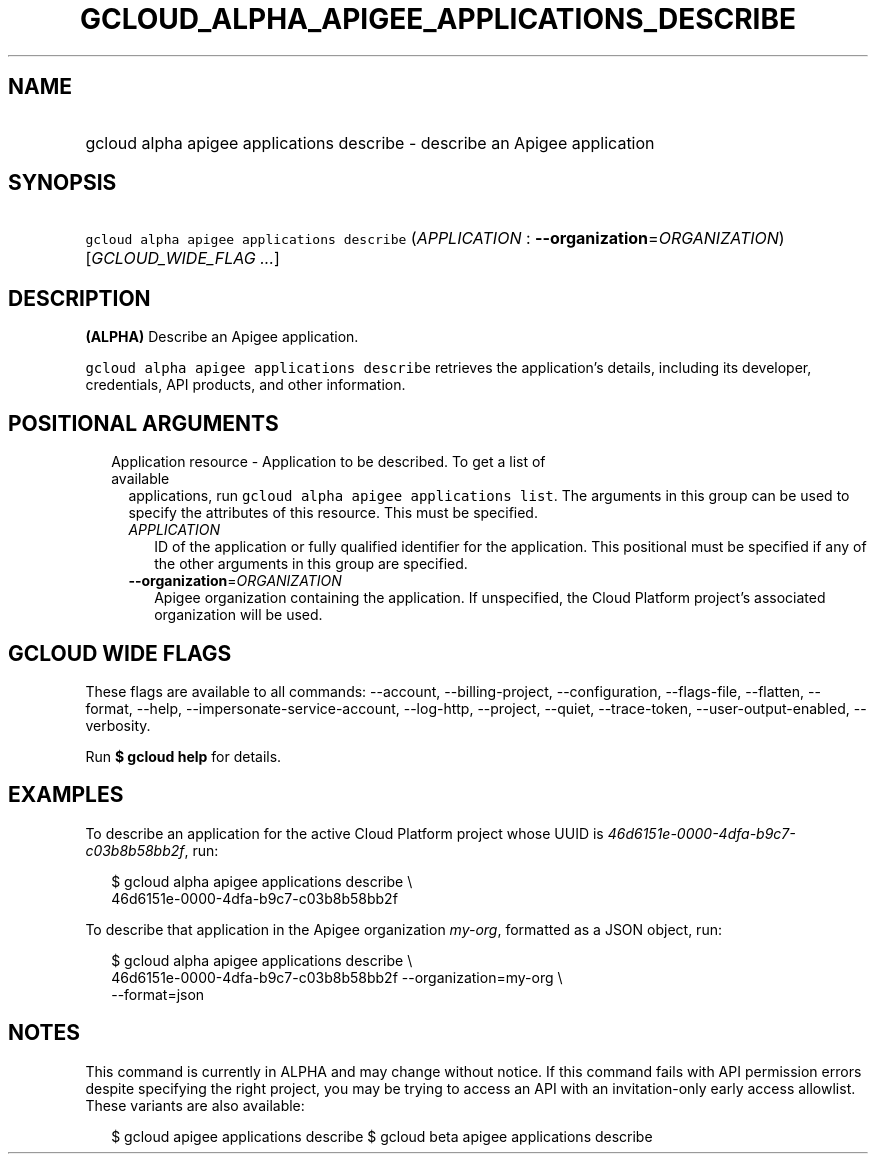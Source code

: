 
.TH "GCLOUD_ALPHA_APIGEE_APPLICATIONS_DESCRIBE" 1



.SH "NAME"
.HP
gcloud alpha apigee applications describe \- describe an Apigee application



.SH "SYNOPSIS"
.HP
\f5gcloud alpha apigee applications describe\fR (\fIAPPLICATION\fR\ :\ \fB\-\-organization\fR=\fIORGANIZATION\fR) [\fIGCLOUD_WIDE_FLAG\ ...\fR]



.SH "DESCRIPTION"

\fB(ALPHA)\fR Describe an Apigee application.

\f5gcloud alpha apigee applications describe\fR retrieves the application's
details, including its developer, credentials, API products, and other
information.



.SH "POSITIONAL ARGUMENTS"

.RS 2m
.TP 2m

Application resource \- Application to be described. To get a list of available
applications, run \f5gcloud alpha apigee applications list\fR. The arguments in
this group can be used to specify the attributes of this resource. This must be
specified.

.RS 2m
.TP 2m
\fIAPPLICATION\fR
ID of the application or fully qualified identifier for the application. This
positional must be specified if any of the other arguments in this group are
specified.

.TP 2m
\fB\-\-organization\fR=\fIORGANIZATION\fR
Apigee organization containing the application. If unspecified, the Cloud
Platform project's associated organization will be used.


.RE
.RE
.sp

.SH "GCLOUD WIDE FLAGS"

These flags are available to all commands: \-\-account, \-\-billing\-project,
\-\-configuration, \-\-flags\-file, \-\-flatten, \-\-format, \-\-help,
\-\-impersonate\-service\-account, \-\-log\-http, \-\-project, \-\-quiet,
\-\-trace\-token, \-\-user\-output\-enabled, \-\-verbosity.

Run \fB$ gcloud help\fR for details.



.SH "EXAMPLES"

To describe an application for the active Cloud Platform project whose UUID is
\f5\fI46d6151e\-0000\-4dfa\-b9c7\-c03b8b58bb2f\fR\fR, run:

.RS 2m
$ gcloud alpha apigee applications describe \e
  46d6151e\-0000\-4dfa\-b9c7\-c03b8b58bb2f
.RE

To describe that application in the Apigee organization \f5\fImy\-org\fR\fR,
formatted as a JSON object, run:

.RS 2m
$ gcloud alpha apigee applications describe \e
  46d6151e\-0000\-4dfa\-b9c7\-c03b8b58bb2f \-\-organization=my\-org \e
  \-\-format=json
.RE



.SH "NOTES"

This command is currently in ALPHA and may change without notice. If this
command fails with API permission errors despite specifying the right project,
you may be trying to access an API with an invitation\-only early access
allowlist. These variants are also available:

.RS 2m
$ gcloud apigee applications describe
$ gcloud beta apigee applications describe
.RE

